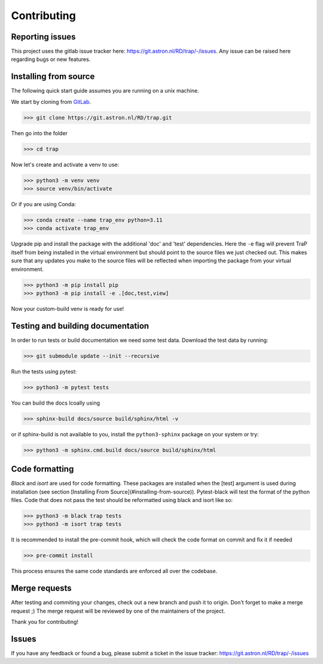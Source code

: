 .. _contributing:

Contributing
============

Reporting issues
----------------

This project uses the gitlab issue tracker here: https://git.astron.nl/RD/trap/-/issues.
Any issue can be raised here regarding bugs or new features.

Installing from source
----------------------

The following quick start guide assumes you are running on a unix machine.

We start by cloning from `GitLab <https://git.astron.nl/RD/trap>`_.

>>> git clone https://git.astron.nl/RD/trap.git

Then go into the folder

>>> cd trap

Now let's create and activate a venv to use:

>>> python3 -m venv venv
>>> source venv/bin/activate

Or if you are using Conda:

>>> conda create --name trap_env python=3.11
>>> conda activate trap_env

Upgrade pip and install the package with the additional 'doc' and 'test' dependencies.
Here the ``-e`` flag will prevent TraP itself from being installed in the virtual environment
but should point to the source files we just checked out. This makes sure that any updates you make
to the source files will be reflected when importing the package from your virtual environment.

>>> python3 -m pip install pip
>>> python3 -m pip install -e .[doc,test,view]

Now your custom-build venv is ready for use!

Testing and building documentation
----------------------------------

In order to run tests or build documentation we need some test data. Download the test data by running:

>>> git submodule update --init --recursive

Run the tests using pytest:

>>> python3 -m pytest tests

You can build the docs lcoally using

>>> sphinx-build docs/source build/sphinx/html -v

or if sphinx-build is not available to you,
install the ``python3-sphinx`` package on your system or try:

>>> python3 -m sphinx.cmd.build docs/source build/sphinx/html


Code formatting
---------------

`Black` and `isort` are used for code formatting.
These packages are installed when the [test] argument is used during installation (see section [Installing From Source](#installing-from-source)).
Pytest-black will test the format of the python files.
Code that does not pass the test should be reformatted using black and isort like so:

>>> python3 -m black trap tests
>>> python3 -m isort trap tests

It is recommended to install the pre-commit hook, which will check the code format on commit and fix it if needed

>>> pre-commit install

This process ensures the same code standards are enforced all over the codebase.

Merge requests
--------------

After testing and commiting your changes, check out a new branch and push it to origin.
Don't forget to make a merge request ;)
The merge request will be reviewed by one of the maintainers of the project.

Thank you for contributing!

Issues
------

If you have any feedback or found a bug, please submit a ticket in the issue tracker: https://git.astron.nl/RD/trap/-/issues
